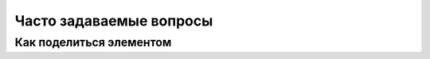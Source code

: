 .. _faq-label:

Часто задаваемые вопросы
========================

Как поделиться элементом
------------------------